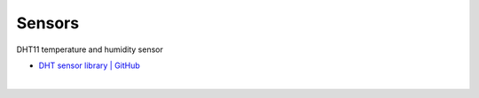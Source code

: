 Sensors
==========


DHT11 temperature and humidity sensor

- `DHT sensor library | GitHub <https://github.com/adafruit/DHT-sensor-library>`_


|

.. raw:: html

  <img src="https://www.freva.com/wp-content/uploads/2019/05/DHT11.webp" alt="" width="200" height="">





